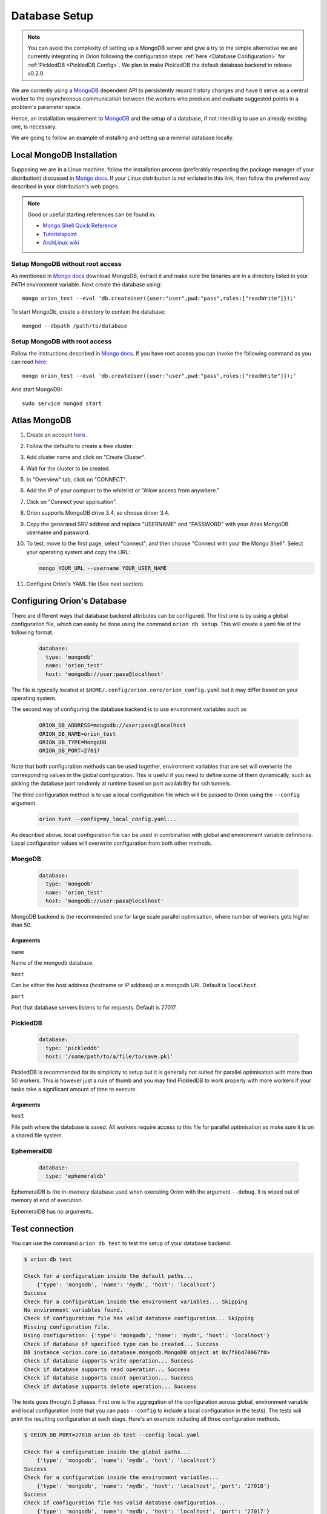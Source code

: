 .. _install_database:

**************
Database Setup
**************

.. note::

   You can avoid the complexity of setting up a MongoDB server and give a try to the simple
   alternative we are currently integrating in Oríon following the configuration steps
   :ref:`here <Database Configuration>` for :ref:`PickledDB <PickledDB Config>`.
   We plan to make PickledDB the default database backend in release v0.2.0.

We are currently using a MongoDB_ dependent API
to persistently record history changes and have it serve as
a central worker to the asynchronous communication between the
workers who produce and evaluate suggested points in a problem's
parameter space.

Hence, an installation requirement to MongoDB_ and the setup of a database, if
not intending to use an already existing one, is necessary.

We are going to follow an example of installing and setting up a minimal
database locally.

Local MongoDB Installation
==========================

Supposing we are in a Linux machine, follow the installation process
(preferably respecting the package manager of your distribution) discussed in
`Mongo docs <https://docs.mongodb.com/manual/administration/install-on-linux/>`__. If
your Linux distribution is not enlisted in this link, then follow the preferred
way described in your distribution's web pages.

.. note::
   Good or useful starting references can be found in:

   * `Mongo Shell Quick Reference <https://docs.mongodb.com/manual/reference/mongo-shell/>`_
   * `Tutorialspoint <https://www.tutorialspoint.com/mongodb/mongodb_create_database.htm>`_
   * `ArchLinux wiki <https://wiki.archlinux.org/index.php/MongoDB>`_

Setup MongoDB without root access
---------------------------------

As mentioned in  `Mongo docs <https://docs.mongodb.com/manual/tutorial/install-mongodb-on-debian/#using-tgz-tarballs>`__ download MongoDB, extract it and make sure the binaries are in a directory listed in your PATH environment variable. Next create the database using::

      mongo orion_test --eval 'db.createUser({user:"user",pwd:"pass",roles:["readWrite"]});'

To start MongoDb, create a directory to contain the database::

      mongod --dbpath /path/to/database

Setup MongoDB with root access
------------------------------
Follow the instructions described in  `Mongo docs <https://docs.mongodb.com/manual/administration/install-on-linux/>`_. If you have root access you can invoke the following command as you can read `here <https://docs.mongodb.com/manual/reference/method/db.createUser/>`__::

   mongo orion_test --eval 'db.createUser({user:"user",pwd:"pass",roles:["readWrite"]});'

And start MongoDB::

   sudo service mongod start

Atlas MongoDB
=============
1. Create an account `here <https://www.mongodb.com/cloud/atlas>`_.
2. Follow the defaults to create a free cluster.
3. Add cluster name and click on "Create Cluster".
4. Wait for the cluster to be created.
5. In "Overview" tab, click on "CONNECT".
6. Add the IP of your compuer to the whitelist or "Allow access from anywhere."
7. Click on "Connect your application".
8. Orion supports MongoDB drive 3.4, so choose driver 3.4.
9. Copy the generated SRV address and replace "USERNAME" and "PASSWORD" with your
   Atlas MongoDB username and password.
10. To test, move to the first page, select "connect", and then choose "Connect
    with your the Mongo Shell". Select your operating system and copy the URL:

    .. code-block:: sh

      mongo YOUR_URL --username YOUR_USER_NAME

11. Configure Oríon's YAML file (See next section).


.. _Database Configuration:

Configuring Oríon's Database
============================

There are different ways that database backend attributes can be configured.
The first one is by using a global configuration file, which can easily be done
using the command ``orion db setup``. This will create a yaml file
of the following format.

   .. code-block:: yaml

      database:
        type: 'mongodb'
        name: 'orion_test'
        host: 'mongodb://user:pass@localhost'

The file is typically located at ``$HOME/.config/orion.core/orion_config.yaml`` but it may differ
based on your operating system.

The second way of configuring the database backend is to use environment variables such as

   .. code-block:: sh

       ORION_DB_ADDRESS=mongodb://user:pass@localhost
       ORION_DB_NAME=orion_test
       ORION_DB_TYPE=MongoDB
       ORION_DB_PORT=27017

Note that both configuration methods can be used together, environment variables that are set will
overwrite the corresponding values in the global configuration. This is useful if you need to define
some of them dynamically, such as picking the database port randomly at runtime based on port
availability for ssh tunnels.

The third configuration method is to use a local configuration file which will be passed to Oríon
using the ``--config`` argument.

   .. code-block:: sh

       orion hunt --config=my_local_config.yaml...

As described above, local configuration file can be used in combination with global and environment
variable definitions. Local configuration values will overwrite configuration from both other
methods.

MongoDB
-------

   .. code-block:: yaml

      database:
        type: 'mongodb'
        name: 'orion_test'
        host: 'mongodb://user:pass@localhost'

MongoDB backend is the recommended one for large scale parallel optimisation, where
number of workers gets higher than 50.

Arguments
~~~~~~~~~

``name``

Name of the mongodb database.

``host``

Can be either the host address  (hostname or IP address) or a mongodb URI. Default is ``localhost``.

``port``

Port that database servers listens to for requests. Default is 27017.



.. _PickledDB Config:

PickledDB
---------

   .. code-block:: yaml

      database:
        type: 'pickleddb'
        host: '/some/path/to/a/file/to/save.pkl'

PickledDB is recommended for its simplicity to setup but it is generally not suited
for parallel optimisation with more than 50 workers. This is however just a rule of thumb and
you may find PickledDB to work properly with more workers if your tasks take a significant
amount of time to execute.

Arguments
~~~~~~~~~

``host``

File path where the database is saved. All workers require access to this file for parallel
optimisation so make sure it is on a shared file system.

EphemeralDB
-----------

   .. code-block:: yaml

      database:
        type: 'ephemeraldb'

EphemeralDB is the `in-memory` database used when executing Oríon with the argument
``--debug``. It is wiped out of memory at end of execution.

EphemeralDB has no arguments.

Test connection
===============

You can use the command ``orion db test`` to test the setup of your database backend.

.. code-block:: sh

   $ orion db test

   Check for a configuration inside the default paths...
       {'type': 'mongodb', 'name': 'mydb', 'host': 'localhost'}
   Success
   Check for a configuration inside the environment variables... Skipping
   No environment variables found.
   Check if configuration file has valid database configuration... Skipping
   Missing configuration file.
   Using configuration: {'type': 'mongodb', 'name': 'mydb', 'host': 'localhost'}
   Check if database of specified type can be created... Success
   DB instance <orion.core.io.database.mongodb.MongoDB object at 0x7f86d70067f0>
   Check if database supports write operation... Success
   Check if database supports read operation... Success
   Check if database supports count operation... Success
   Check if database supports delete operation... Success

The tests goes throught 3 phases. First one is the aggregation of the configuration across
global, environment variable and local configuration (note that you can pass ``--config`` to include
a local configuration in the tests). The tests will print the resulting configuration at each
stage. Here's an example including all three configuration methods.

.. code-block:: sh

   $ ORION_DB_PORT=27018 orion db test --config local.yaml

   Check for a configuration inside the global paths...
       {'type': 'mongodb', 'name': 'mydb', 'host': 'localhost'}
   Success
   Check for a configuration inside the environment variables...
       {'type': 'mongodb', 'name': 'mydb', 'host': 'localhost', 'port': '27018'}
   Success
   Check if configuration file has valid database configuration...
       {'type': 'mongodb', 'name': 'mydb', 'host': 'localhost', 'port': '27017'}
   Success

The second phase is the creation of the database, which prints out the final configuration
that will be used and then prints the instance created to confirm the database type.

.. code-block:: sh

   $ orion db test

   [...]

   Using configuration: {'type': 'mongodb', 'name': 'mydb', 'host': 'localhost'}
   Check if database of specified type can be created... Success
   DB instance <orion.core.io.database.mongodb.MongoDB object at 0x7f86d70067f0>

The third phase verifies if all operations are supported by the database. It is possible that these
tests fail because of insufficient user access rights on the database.

.. code-block:: sh

   $ orion db test

   [...]

   Check if database supports write operation... Success
   Check if database supports read operation... Success
   Check if database supports count operation... Success
   Check if database supports delete operation... Success


Upgrade Database
================

Database scheme may change from one version of Oríon to another. If such change happens, you will
get the following error after upgrading Oríon.

.. code-block:: sh

   The database is outdated. You can upgrade it with the command `orion db upgrade`.

Make sure to create a backup of your database before upgrading it. You should also make sure that no
process writes to the database during the upgrade otherwise the latter could fail. When ready,
simply run the upgrade command.

.. code-block:: sh

   orion db upgrade
